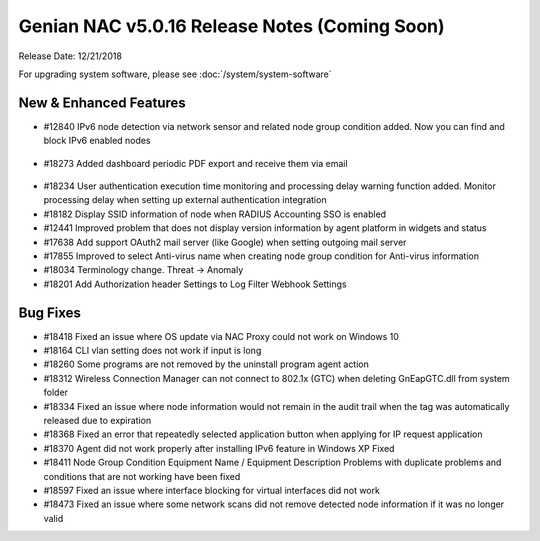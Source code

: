 Genian NAC v5.0.16 Release Notes (Coming Soon)
==============================================

Release Date: 12/21/2018

For upgrading system software, please see :doc:`/system/system-software` 

New & Enhanced Features
-----------------------

- #12840 IPv6 node detection via network sensor and related node group condition added. Now you can find and block IPv6 enabled nodes

 .. image:: /images/ipv6_popup.png
    :width: 600px

- #18273 Added dashboard periodic PDF export and receive them via email

 .. image:: /images/dashboard_report.png
    :width: 500px
    
- #18234 User authentication execution time monitoring and processing delay warning function added. Monitor processing delay when setting up external authentication integration
- #18182 Display SSID information of node when RADIUS Accounting SSO is enabled
- #12441 Improved problem that does not display version information by agent platform in widgets and status
- #17638 Add support OAuth2 mail server (like Google) when setting outgoing mail server
- #17855 Improved to select Anti-virus name when creating node group condition for Anti-virus information
- #18034 Terminology change. Threat -> Anomaly
- #18201 Add Authorization header Settings to Log Filter Webhook Settings

Bug Fixes
---------

- #18418 Fixed an issue where OS update via NAC Proxy could not work on Windows 10
- #18164 CLI vlan setting does not work if input is long
- #18260 Some programs are not removed by the uninstall program agent action
- #18312 Wireless Connection Manager can not connect to 802.1x (GTC) when deleting GnEapGTC.dll from system folder
- #18334 Fixed an issue where node information would not remain in the audit trail when the tag was automatically released due to expiration
- #18368 Fixed an error that repeatedly selected application button when applying for IP request application
- #18370 Agent did not work properly after installing IPv6 feature in Windows XP Fixed
- #18411 Node Group Condition Equipment Name / Equipment Description Problems with duplicate problems and conditions that are not working have been fixed
- #18597 Fixed an issue where interface blocking for virtual interfaces did not work
- #18473 Fixed an issue where some network scans did not remove detected node information if it was no longer valid